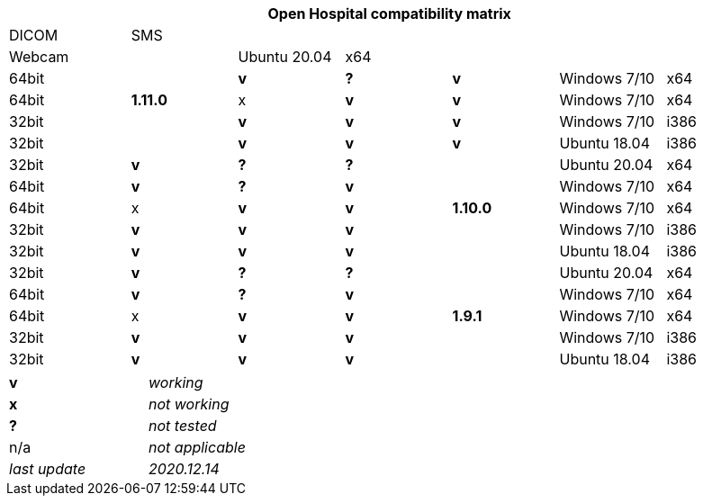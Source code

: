 [width="99%",cols="^16%,^14%,^14%,^14%,^14%,^14%,^14%",options="header"]
|===
7+|*Open Hospital compatibility matrix*

.2+|OH version .2+|MySQL / MariaDB .3+|O.S. .3+|O.S. Arch .3+|JAVA/JRE arch 4+|Special Features
|DICOM |SMS |Webcam

.5+|*1.11.0* |Ubuntu 20.04 |x64 |64bit |*v* |*?* |*v*
|Windows 7/10 |x64 |64bit |x |*v* |*v*
|Windows 7/10 |x64 |32bit |*v* |*v* |*v*
|Windows 7/10 |i386 |32bit |*v* |*v* |*v*
|Ubuntu 18.04 |i386 |32bit |*v* |*?* |*?*
.5+|*1.10.0* |Ubuntu 20.04 |x64 |64bit |*v* |*?* |*v*
|Windows 7/10 |x64 |64bit |x |*v* |*v*
|Windows 7/10 |x64 |32bit |*v* |*v* |*v*
|Windows 7/10 |i386 |32bit |*v* |*v* |*v*
|Ubuntu 18.04 |i386 |32bit |*v* |*?* |*?*
.5+|*1.9.1* |Ubuntu 20.04 |x64 |64bit |*v* |*?* |*v*
|Windows 7/10 |x64 |64bit |x |*v* |*v*
|Windows 7/10 |x64 |32bit |*v* |*v* |*v*
|Windows 7/10 |i386 |32bit |*v* |*v* |*v*
|Ubuntu 18.04 |i386 |32bit |*v* |*?* |*?*
|===

[width="60%",cols="30%,70%",]
|===
|*v* |_working_ 
|*x* |_not working_ 
|*?* |_not tested_ 
|n/a |_not applicable_ 
|_last update_ |_2020.12.14_
|===
